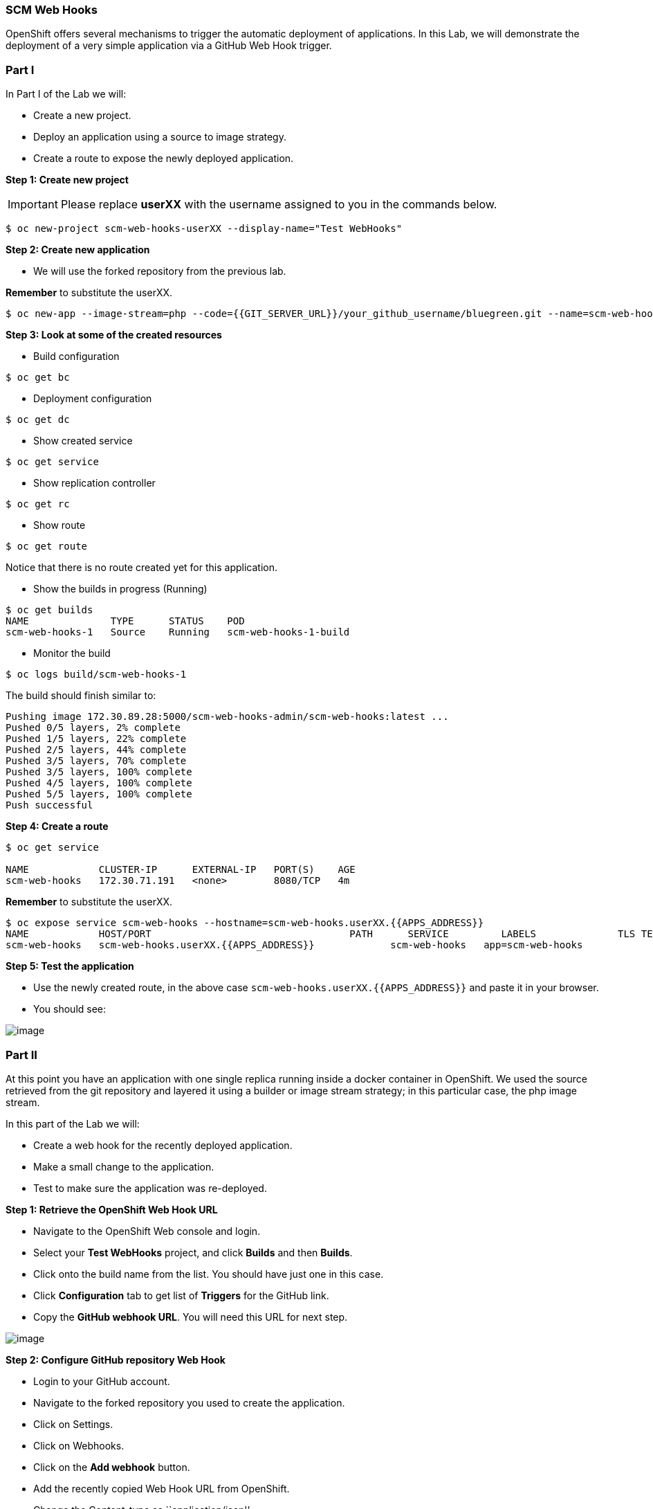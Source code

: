[[scm-web-hooks]]
SCM Web Hooks
~~~~~~~~~~~~~

OpenShift offers several mechanisms to trigger the automatic deployment
of applications. In this Lab, we will demonstrate the deployment of a
very simple application via a GitHub Web Hook trigger.

[[part-i]]
Part I
~~~~~~

In Part I of the Lab we will:

* Create a new project.
* Deploy an application using a source to image strategy.
* Create a route to expose the newly deployed application.

*Step 1: Create new project*

IMPORTANT: Please replace *userXX* with the username assigned to you in
the commands below.

....
$ oc new-project scm-web-hooks-userXX --display-name="Test WebHooks"
....

*Step 2: Create new application*

* We will use the forked repository from the previous lab.

*Remember* to substitute the userXX.

....
$ oc new-app --image-stream=php --code={{GIT_SERVER_URL}}/your_github_username/bluegreen.git --name=scm-web-hooks
....

*Step 3: Look at some of the created resources*

* Build configuration

....
$ oc get bc
....

* Deployment configuration

....
$ oc get dc
....

* Show created service

....
$ oc get service
....

* Show replication controller

....
$ oc get rc
....

* Show route

....
$ oc get route
....

Notice that there is no route created yet for this application.

* Show the builds in progress (Running)

....
$ oc get builds
NAME              TYPE      STATUS    POD
scm-web-hooks-1   Source    Running   scm-web-hooks-1-build
....

* Monitor the build

....
$ oc logs build/scm-web-hooks-1
....

The build should finish similar to:

....
Pushing image 172.30.89.28:5000/scm-web-hooks-admin/scm-web-hooks:latest ...
Pushed 0/5 layers, 2% complete
Pushed 1/5 layers, 22% complete
Pushed 2/5 layers, 44% complete
Pushed 3/5 layers, 70% complete
Pushed 3/5 layers, 100% complete
Pushed 4/5 layers, 100% complete
Pushed 5/5 layers, 100% complete
Push successful
....

*Step 4: Create a route*

....
$ oc get service

NAME            CLUSTER-IP      EXTERNAL-IP   PORT(S)    AGE
scm-web-hooks   172.30.71.191   <none>        8080/TCP   4m
....

*Remember* to substitute the userXX.

....
$ oc expose service scm-web-hooks --hostname=scm-web-hooks.userXX.{{APPS_ADDRESS}}
NAME            HOST/PORT                                  PATH      SERVICE         LABELS              TLS TERMINATION
scm-web-hooks   scm-web-hooks.userXX.{{APPS_ADDRESS}}             scm-web-hooks   app=scm-web-hooks
....

*Step 5: Test the application*

* Use the newly created route, in the above case
`scm-web-hooks.userXX.{{APPS_ADDRESS}}` and paste it in your browser.
* You should see:

image::green_deployment.png[image]

[[part-ii]]
Part II
~~~~~~~

At this point you have an application with one single replica running
inside a docker container in OpenShift. We used the source retrieved
from the git repository and layered it using a builder or image stream
strategy; in this particular case, the php image stream.

In this part of the Lab we will:

* Create a web hook for the recently deployed application.
* Make a small change to the application.
* Test to make sure the application was re-deployed.

*Step 1: Retrieve the OpenShift Web Hook URL*

* Navigate to the OpenShift Web console and login.
* Select your *Test WebHooks* project, and click *Builds* and then
*Builds*.
* Click onto the build name from the list. You should have just one in
this case.
* Click *Configuration* tab to get list of *Triggers* for the GitHub
link.
* Copy the *GitHub webhook URL*. You will need this URL for next step.

image::github_show_url.png[image]

*Step 2: Configure GitHub repository Web Hook*

* Login to your GitHub account.
* Navigate to the forked repository you used to create the application.
* Click on Settings.
* Click on Webhooks.
* Click on the *Add webhook* button.
* Add the recently copied Web Hook URL from OpenShift.
* Change the Content-type as ``application/json''
* Click on the *Disable SSL Verification* button.
* Confirm by adding the *Add Webhook* button in green at the bottom of
the page.

image::github_add_webhook.jpg[image]

*Step 3: Redeploy the application*

* Edit in your GitHub account the `image.php` file.
* One of the lines in line 9 or 10 should be commented out. Make a
change so that the line that was previously commented out becomes active
and pound the other one.
* Commit the file.

*Step 4: Monitor new deployment process*

* After saving/committing the `image.php` file with the small change,
you’ll notice in the OpenShift Web Console that a new build process has
been automatically triggered. *You didn’t have to start a build
yourself.*
* Monitor the build process using:

....
$ oc get builds

$ oc logs build/the-new-build-process-name
....

[[summary]]
Summary
~~~~~~~

We have shown in this Lab how simple it is to configure automatic
deployments of applications using OpenShift and GitHub Web Hook
triggers. It should be noted that OpenShift also supports Generic Web
Hooks.